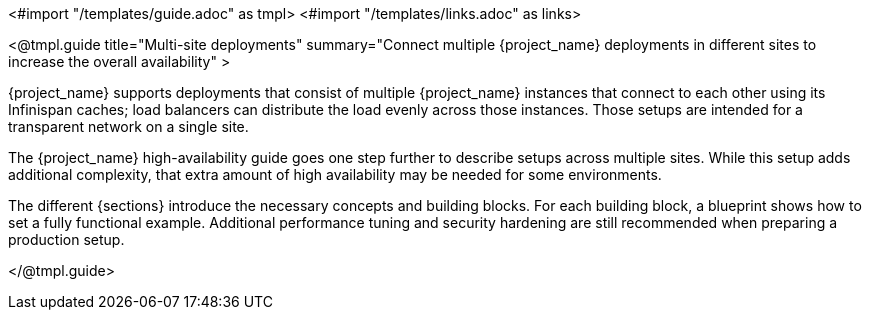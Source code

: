 <#import "/templates/guide.adoc" as tmpl>
<#import "/templates/links.adoc" as links>

<@tmpl.guide
title="Multi-site deployments"
summary="Connect multiple {project_name} deployments in different sites to increase the overall availability" >

{project_name} supports deployments that consist of multiple {project_name} instances that connect to each other using its Infinispan caches; load balancers can distribute the load evenly across those instances.
Those setups are intended for a transparent network on a single site.

The {project_name} high-availability guide goes one step further to describe setups across multiple sites.
While this setup adds additional complexity, that extra amount of high availability may be needed for some environments.

The different {sections} introduce the necessary concepts and building blocks.
For each building block, a blueprint shows how to set a fully functional example.
Additional performance tuning and security hardening are still recommended when preparing a production setup.

ifeval::[{project_community}==true]
== Concept and building block overview

* <@links.ha id="concepts-active-passive-sync" />
* <@links.ha id="bblocks-active-passive-sync" />
* <@links.ha id="concepts-database-connections" />
* <@links.ha id="concepts-threads" />
* <@links.ha id="concepts-memory-and-cpu-sizing" />
* <@links.ha id="concepts-infinispan-cli-batch" />

== Blueprints for building blocks

* <@links.ha id="deploy-aurora-multi-az" />
* <@links.ha id="deploy-keycloak-kubernetes" />
* <@links.ha id="deploy-infinispan-kubernetes-crossdc" />
* <@links.ha id="connect-keycloak-to-external-infinispan" />
* <@links.ha id="deploy-aws-route53-loadbalancer" />

== Operational procedures

* <@links.ha id="operate-failover" />
* <@links.ha id="operate-switch-over" />
* <@links.ha id="operate-network-partition-recovery" />
* <@links.ha id="operate-switch-back" />

endif::[]

</@tmpl.guide>
